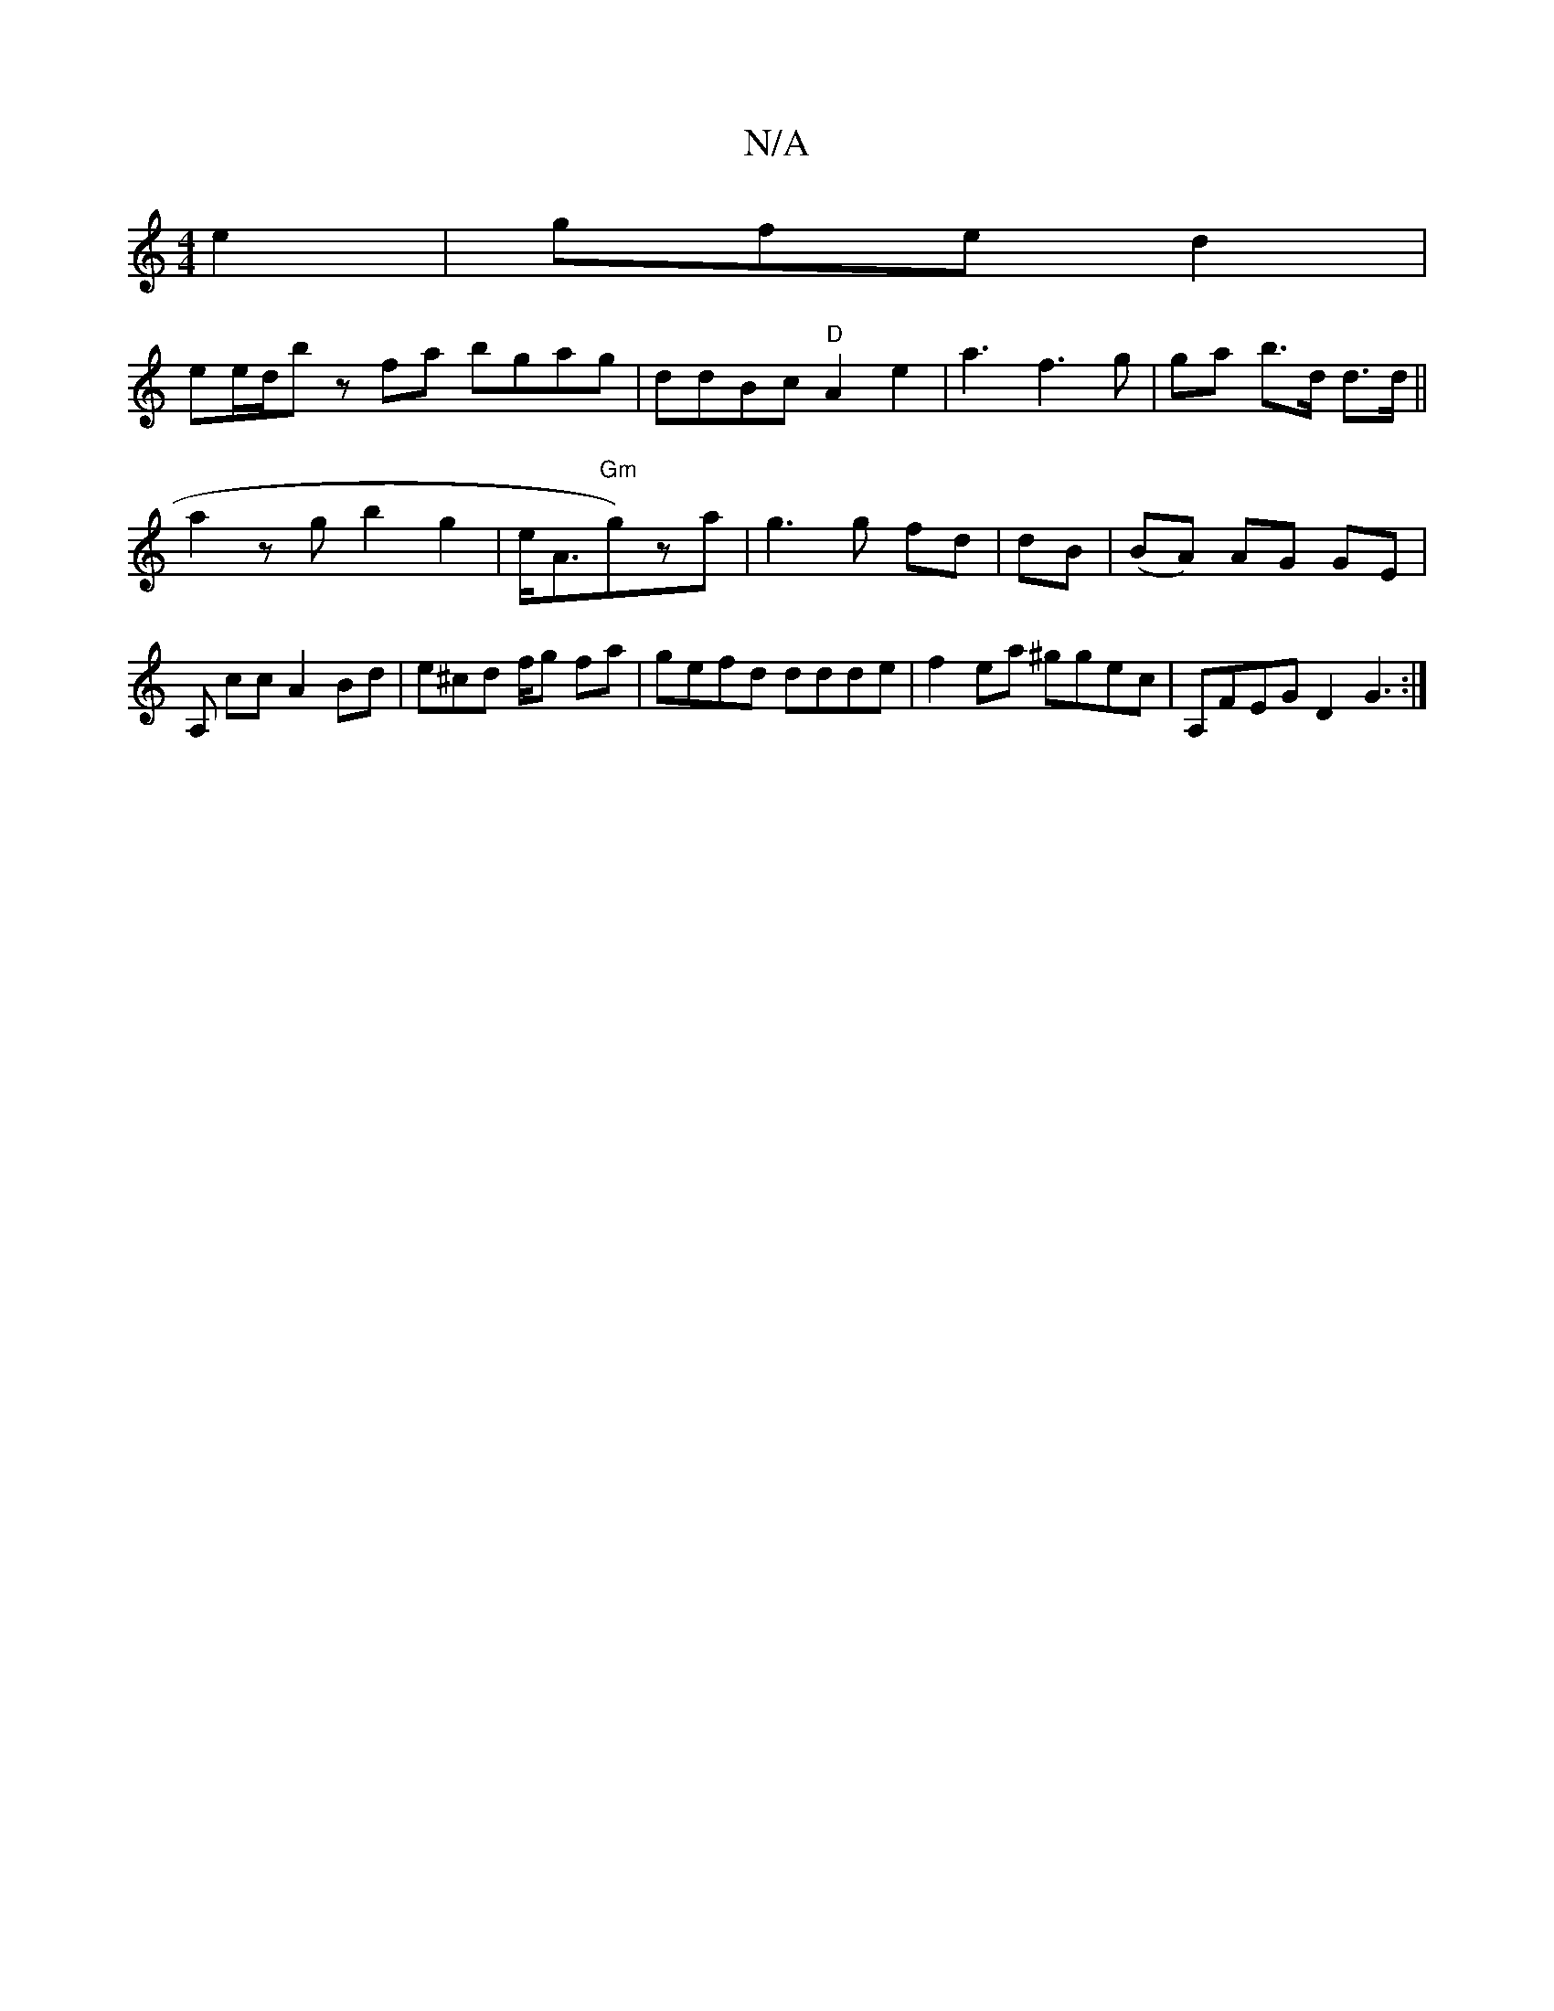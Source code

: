X:1
T:N/A
M:4/4
R:N/A
K:Cmajor
e2| gfe d2 |
em#e/d/b zfa bgag|ddBc "D"A2 e2| a3 f3 g | ga b>d d>d ||
a2 zg b2g2|e<A"Gm"g)za|g3 g fd | dB|(BA) AG GE| A, cc A2 Bd | e^cd f/2g fa|gefd ddde|f2ea ^ggec|A,FEG D2 G3 :|

dd ga fg B2 ||
 A2